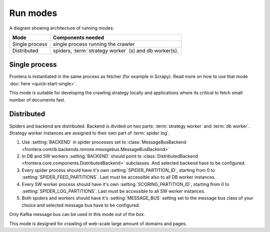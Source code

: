 =========
Run modes
=========

A diagram showing architecture of running modes:

.. image:: _images/high-level-arc.png


====================  ======================================================
Mode                  Components needed
====================  ======================================================
Single process        single process running the crawler
Distributed           spiders, :term:`strategy worker` (s) and db worker(s).
====================  ======================================================


Single process
==============

Frontera is instantiated in the same process as fetcher (for example in Scrapy). Read more on how to use that mode
:doc:`here <quick-start-single>`.

This mode is suitable for developing the crawling strategy locally and applications where its critical to fetch
small number of documents fast.


Distributed
===========

Spiders and backend are distributed. Backend is divided on two parts: :term:`strategy worker` and :term:`db worker`.
Strategy worker instances are assigned to their own part of :term:`spider log`.

1. Use :setting:`BACKEND` in spider processes set to
   :class:`MessageBusBackend <frontera.contrib.backends.remote.messgebus.MessageBusBackend>`
2. In DB and SW workers :setting:`BACKEND` should point to :class:`DistributedBackend <frontera.core.components.DistributedBackend>` subclasses.
   And selected backend have to be configured.
3. Every spider process should have it's own :setting:`SPIDER_PARTITION_ID`, starting from 0 to
   :setting:`SPIDER_FEED_PARTITIONS`. Last must be accessible also to all DB worker instances.
4. Every SW worker process should have it's own :setting:`SCORING_PARTITION_ID`, starting from 0 to
   :setting:`SPIDER_LOG_PARTITIONS`. Last must be accessible to all SW worker instances.
5. Both spiders and workers should have it's :setting:`MESSAGE_BUS` setting set to the message bus class of your choice
   and selected message bus have to be configured.

Only Kafka message bus can be used in this mode out of the box.

This mode is designed for crawling of web-scale large amount of domains and pages.
